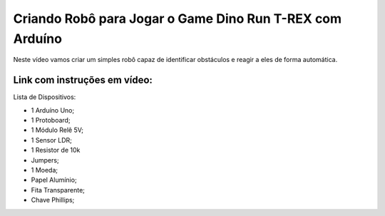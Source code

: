 

###################
Criando Robô para Jogar o Game Dino Run T-REX com Arduíno
###################

Neste vídeo vamos criar um simples robô capaz de identificar obstáculos e reagir a eles de forma automática.

*******************
Link com instruções em vídeo: 
*******************

Lista de Dispositivos:

- 1 Arduíno Uno;
- 1 Protoboard;
- 1 Módulo Relê 5V;
- 1 Sensor LDR;
- 1 Resistor de 10k
- Jumpers;
- 1 Moeda;
- Papel Alumínio;
- Fita Transparente;
- Chave Phillips;



